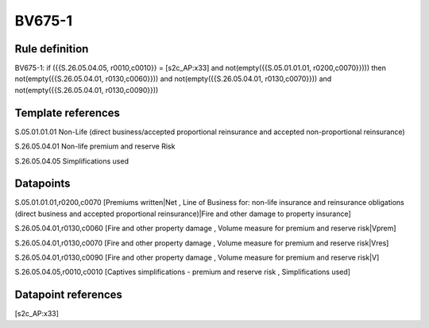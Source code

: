 =======
BV675-1
=======

Rule definition
---------------

BV675-1: if ({{S.26.05.04.05, r0010,c0010}} = [s2c_AP:x33] and not(empty({{S.05.01.01.01, r0200,c0070}}))) then not(empty({{S.26.05.04.01, r0130,c0060}})) and not(empty({{S.26.05.04.01, r0130,c0070}})) and not(empty({{S.26.05.04.01, r0130,c0090}}))


Template references
-------------------

S.05.01.01.01 Non-Life (direct business/accepted proportional reinsurance and accepted non-proportional reinsurance)

S.26.05.04.01 Non-life premium and reserve Risk

S.26.05.04.05 Simplifications used


Datapoints
----------

S.05.01.01.01,r0200,c0070 [Premiums written|Net , Line of Business for: non-life insurance and reinsurance obligations (direct business and accepted proportional reinsurance)|Fire and other damage to property insurance]

S.26.05.04.01,r0130,c0060 [Fire and other property damage , Volume measure for premium and reserve risk|Vprem]

S.26.05.04.01,r0130,c0070 [Fire and other property damage , Volume measure for premium and reserve risk|Vres]

S.26.05.04.01,r0130,c0090 [Fire and other property damage , Volume measure for premium and reserve risk|V]

S.26.05.04.05,r0010,c0010 [Captives simplifications - premium and reserve risk , Simplifications used]



Datapoint references
--------------------

[s2c_AP:x33]
